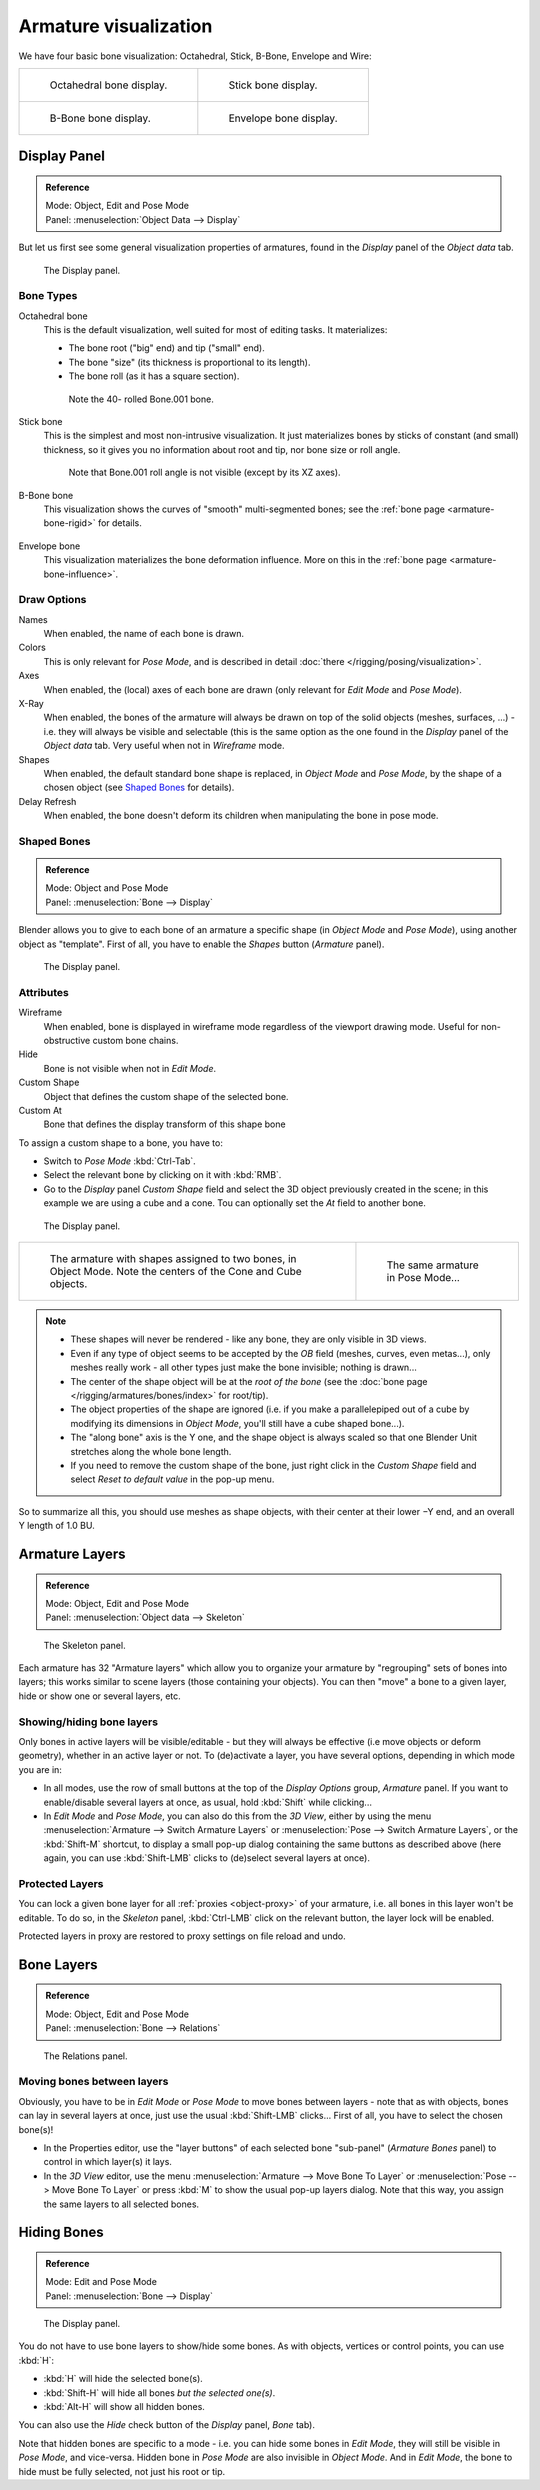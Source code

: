 
**********************
Armature visualization
**********************

We have four basic bone visualization: Octahedral, Stick, B-Bone, Envelope and Wire:

.. list-table::

   * - .. figure:: /images/RiggingBonePrincipalsBoneDisplayOctahedral.jpg
          :width: 300px

          Octahedral bone display.

     - .. figure:: /images/RiggingBonePrincipalsBoneDisplayStick.jpg
          :width: 300px

          Stick bone display.

   * - .. figure:: /images/RiggingBonePrincipalsBoneDisplayBBone.jpg
          :width: 300px

          B-Bone bone display.

     - .. figure:: /images/RiggingBonePrincipalsBoneDisplayEnvelope.jpg
          :width: 300px

          Envelope bone display.


Display Panel
=============

.. admonition:: Reference
   :class: refbox

   | Mode:     Object, Edit and Pose Mode
   | Panel:    :menuselection:`Object Data --> Display`


But let us first see some general visualization properties of armatures,
found in the *Display* panel of the *Object data* tab.

.. figure:: /images/RiggingEditingObjectDataPropertyCxtDisplayPanel.jpg
   :width: 250px

   The Display panel.


Bone Types
----------

Octahedral bone
   This is the default visualization, well suited for most of editing tasks. It materializes:

   - The bone root ("big" end) and tip ("small" end).
   - The bone "size" (its thickness is proportional to its length).
   - The bone roll (as it has a square section).

   .. figure:: /images/RiggingOctahedronEx3DViewEditMode.jpg
      :width: 250px

      Note the 40- rolled Bone.001 bone.

Stick bone
   This is the simplest and most non-intrusive visualization.
   It just materializes bones by sticks of constant (and small) thickness,
   so it gives you no information about root and tip, nor bone size or roll angle.

   .. figure:: /images/RiggingStickEx3DViewPoseMode.jpg
      :width: 250px

      Note that Bone.001 roll angle is not visible (except by its XZ axes).

B-Bone bone
   This visualization shows the curves of "smooth" multi-segmented bones;
   see the :ref:`bone page <armature-bone-rigid>` for details.

   .. figure:: /images/RiggingBBoneEx3DViewEditMode.jpg
      :width: 250px

Envelope bone
   This visualization materializes the bone deformation influence.
   More on this in the :ref:`bone page <armature-bone-influence>`.

   .. figure:: /images/RiggingEnvelopeEx3DViewPoseMode.jpg
      :width: 250px


Draw Options
------------

Names
   When enabled, the name of each bone is drawn.
Colors
   This is only relevant for *Pose Mode*, and is described in detail :doc:`there </rigging/posing/visualization>`.
Axes
   When enabled, the (local) axes of each bone are drawn (only relevant for *Edit Mode* and *Pose Mode*).
X-Ray
   When enabled, the bones of the armature will always be drawn on top of the solid objects
   (meshes, surfaces, ...) - i.e. they will always be visible and selectable
   (this is the same option as the one found in the *Display* panel of the *Object data* tab.
   Very useful when not in *Wireframe* mode.
Shapes
   When enabled, the default standard bone shape is replaced,
   in *Object Mode* and *Pose Mode*,
   by the shape of a chosen object (see `Shaped Bones`_ for details).
Delay Refresh
   When enabled, the bone doesn't deform its children when manipulating the bone in pose mode.


Shaped Bones
------------

.. admonition:: Reference
   :class: refbox

   | Mode:     Object and Pose Mode
   | Panel:    :menuselection:`Bone --> Display`


Blender allows you to give to each bone of an armature a specific shape
(in *Object Mode* and *Pose Mode*), using another object as "template".
First of all, you have to enable the *Shapes* button (*Armature* panel).

.. figure:: /images/RiggingEditingBoneCxtDisplayPanel.jpg
   :width: 250px

   The Display panel.


Attributes
----------

Wireframe
   When enabled, bone is displayed in wireframe mode regardless of the viewport drawing mode.
   Useful for non-obstructive custom bone chains.

Hide
   Bone is not visible when not in *Edit Mode*.

Custom Shape
   Object that defines the custom shape of the selected bone.

Custom At
   Bone that defines the display transform of this shape bone

To assign a custom shape to a bone, you have to:

- Switch to *Pose Mode* :kbd:`Ctrl-Tab`.
- Select the relevant bone by clicking on it with :kbd:`RMB`.
- Go to the *Display* panel *Custom Shape* field and select the 3D object previously created in the scene;
  in this example we are using a cube and a cone. Tou can optionally set the *At* field to another bone.

.. figure:: /images/RiggingEditingBoneCxtDisplayPanel2.jpg
   :width: 250px

   The Display panel.

.. list-table::

   * - .. figure:: /images/RiggingBoneShapeEx3DViewObjectMode.jpg
          :width: 300px

          The armature with shapes assigned to two bones, in Object Mode.
          Note the centers of the Cone and Cube objects.

     - .. figure:: /images/RiggingBoneShapeEx3DViewPoseMode.jpg
          :width: 300px

          The same armature in Pose Mode...

.. note::

   - These shapes will never be rendered - like any bone, they are only visible in 3D views.
   - Even if any type of object seems to be accepted by the *OB* field (meshes, curves, even metas...),
     only meshes really work - all other types just make the bone invisible; nothing is drawn...
   - The center of the shape object will be at the *root of the bone*
     (see the :doc:`bone page </rigging/armatures/bones/index>` for root/tip).
   - The object properties of the shape are ignored
     (i.e. if you make a parallelepiped out of a cube by modifying its dimensions in *Object Mode*,
     you'll still have a cube shaped bone...).
   - The "along bone" axis is the Y one,
     and the shape object is always scaled so that one Blender Unit stretches along the whole bone length.
   - If you need to remove the custom shape of the bone,
     just right click in the *Custom Shape* field and select *Reset to default value* in the pop-up menu.


So to summarize all this, you should use meshes as shape objects,
with their center at their lower −Y end, and an overall Y length of 1.0 BU.


.. _armature-layers:

Armature Layers
===============

.. admonition:: Reference
   :class: refbox

   | Mode:     Object, Edit and Pose Mode
   | Panel:    :menuselection:`Object data --> Skeleton`

.. figure:: /images/RiggingEditingObjectDataPropertyCxtSkeletonPanel.jpg
   :width: 250px

   The Skeleton panel.


Each armature has 32 "Armature layers" which allow you to organize your armature by
"regrouping" sets of bones into layers; this works similar to scene layers
(those containing your objects). You can then "move" a bone to a given layer,
hide or show one or several layers, etc.


Showing/hiding bone layers
--------------------------

Only bones in active layers will be visible/editable - but they will always be effective
(i.e move objects or deform geometry), whether in an active layer or not. To
(de)activate a layer, you have several options, depending in which mode you are in:

- In all modes, use the row of small buttons at the top of the *Display Options* group, *Armature* panel.
  If you want to enable/disable several layers at once, as usual, hold :kbd:`Shift` while clicking...
- In *Edit Mode* and *Pose Mode*, you can also do this from the *3D View*,
  either by using the menu :menuselection:`Armature --> Switch Armature Layers` or
  :menuselection:`Pose --> Switch Armature Layers`, or the :kbd:`Shift-M` shortcut,
  to display a small pop-up dialog containing the same buttons as described above
  (here again, you can use :kbd:`Shift-LMB` clicks to (de)select several layers at once).


Protected Layers
----------------

You can lock a given bone layer for all :ref:`proxies <object-proxy>`
of your armature, i.e. all bones in this layer won't be editable.
To do so, in the *Skeleton* panel, :kbd:`Ctrl-LMB` click on the relevant button, the layer lock will be enabled.

Protected layers in proxy are restored to proxy settings on file reload and undo.


Bone Layers
===========

.. admonition:: Reference
   :class: refbox

   | Mode:     Object, Edit and Pose Mode
   | Panel:    :menuselection:`Bone --> Relations`

.. figure:: /images/RiggingEditingBoneCxtRelationsPanel.jpg
   :width: 250px

   The Relations panel.


Moving bones between layers
---------------------------

Obviously, you have to be in *Edit Mode* or *Pose Mode* to move bones between
layers - note that as with objects, bones can lay in several layers at once,
just use the usual :kbd:`Shift-LMB` clicks... First of all,
you have to select the chosen bone(s)!

- In the Properties editor, use the "layer buttons" of each selected bone "sub-panel" (*Armature Bones* panel)
  to control in which layer(s) it lays.
- In the *3D View* editor, use the menu :menuselection:`Armature --> Move Bone To Layer` or
  :menuselection:`Pose --> Move Bone To Layer` or press :kbd:`M` to show the usual pop-up layers dialog.
  Note that this way, you assign the same layers to all selected bones.


.. _armature-bone_hide:

Hiding Bones
============

.. admonition:: Reference
   :class: refbox

   | Mode:     Edit and Pose Mode
   | Panel:    :menuselection:`Bone --> Display`

.. figure:: /images/RiggingEditingBoneCxtDisplayPanel.jpg
   :width: 250px

   The Display panel.


You do not have to use bone layers to show/hide some bones. As with objects,
vertices or control points, you can use :kbd:`H`:

- :kbd:`H` will hide the selected bone(s).
- :kbd:`Shift-H` will hide all bones *but the selected one(s)*.
- :kbd:`Alt-H` will show all hidden bones.

You can also use the *Hide* check button of the *Display* panel,
*Bone* tab).

Note that hidden bones are specific to a mode - i.e.
you can hide some bones in *Edit Mode*,
they will still be visible in *Pose Mode*, and vice-versa.
Hidden bone in *Pose Mode* are also invisible in *Object Mode*.
And in *Edit Mode*, the bone to hide must be fully selected,
not just his root or tip.
